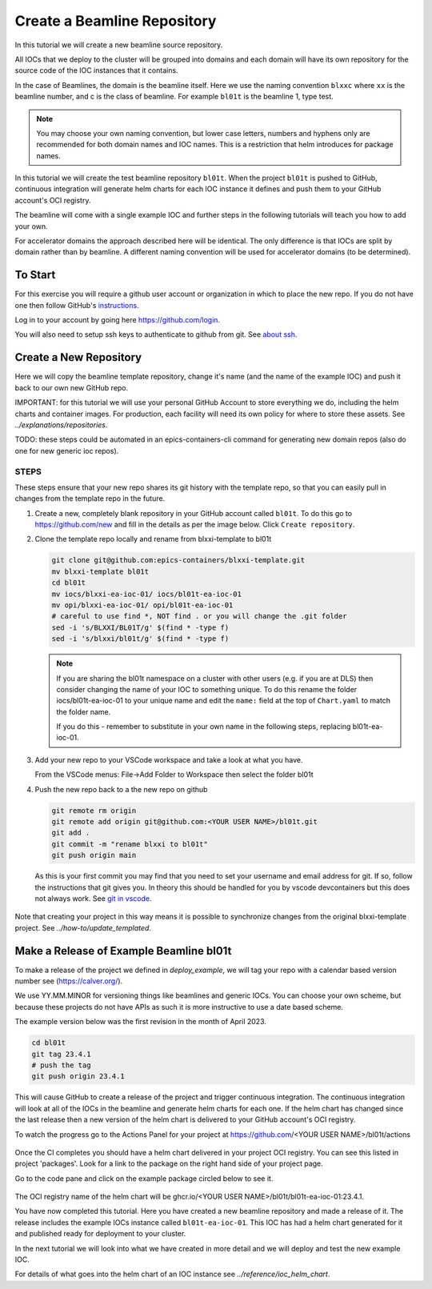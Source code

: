 .. _create_beamline:

Create a Beamline Repository
============================

In this tutorial we will create a new beamline source repository.

All IOCs that we deploy to the cluster will be grouped into domains and each
domain will have its own repository for the source code of the IOC instances
that it contains.

In the case of Beamlines, the domain is the beamline itself. Here
we use the naming convention ``blxxc`` where ``xx`` is the beamline number,
and c is the class of beamline. For example ``bl01t`` is the beamline 1,
type test.

.. note::

    You may choose your own naming convention, but lower case letters,
    numbers and hyphens only are recommended for both domain names and
    IOC names. This is a restriction that helm introduces for package names.

In this tutorial we will create the test beamline repository ``bl01t``.
When the project ``bl01t`` is pushed to GitHub, continuous integration will
generate helm charts for each IOC instance it defines
and push them to your GitHub account's OCI registry.

The beamline will come with a single example IOC and further steps in the
following tutorials will teach you how to add your own.

For accelerator domains the approach described here will be identical. The
only difference is that IOCs are split by domain rather than by beamline.
A different naming convention will be used for accelerator domains (to be
determined).


To Start
--------

For this exercise you will require a github user account or organization in
which to place the new repo. If you do not have one then follow GitHub's
`instructions`_.

Log in to your account by going here https://github.com/login.


You will also need to setup ssh keys to authenticate to github from git. See
`about ssh`_.

.. _instructions: https://docs.github.com/en/get-started/signing-up-for-github/signing-up-for-a-new-github-account
.. _about ssh: https://docs.github.com/en/enterprise-server@3.0/github/authenticating-to-github/connecting-to-github-with-ssh/about-ssh


Create a New Repository
-----------------------

Here we will copy the beamline template repository, change it's name (and the
name of the example IOC) and push it back to our own new GitHub repo.

IMPORTANT: for this tutorial we will use your personal GitHub Account to
store everything we do, including the helm charts and container images. For
production, each facility will need its own policy for where to store these
assets. See `../explanations/repositories`.

TODO: these steps could be automated in an epics-containers-cli command for
generating new domain repos (also do one for new generic ioc repos).

STEPS
~~~~~

These steps ensure that your new repo shares its git history with the
template repo, so that you can easily pull in changes from the template
repo in the future.

#.  Create a new, completely blank repository in your GitHub account
    called ``bl01t``. To do this go to https://github.com/new
    and fill in the details as per the image below. Click
    ``Create repository``.

#.  Clone the template repo locally and rename from blxxi-template to bl01t

    .. code-block:: bash

        git clone git@github.com:epics-containers/blxxi-template.git
        mv blxxi-template bl01t
        cd bl01t
        mv iocs/blxxi-ea-ioc-01/ iocs/bl01t-ea-ioc-01
        mv opi/blxxi-ea-ioc-01/ opi/bl01t-ea-ioc-01
        # careful to use find *, NOT find . or you will change the .git folder
        sed -i 's/BLXXI/BL01T/g' $(find * -type f)
        sed -i 's/blxxi/bl01t/g' $(find * -type f)

    .. note::

        If you are sharing the bl01t namespace on a cluster with other users
        (e.g. if you are at DLS) then consider changing the name of your IOC
        to something unique. To do this rename the folder iocs/bl01t-ea-ioc-01
        to your unique name and edit the ``name:`` field at the top of
        ``Chart.yaml`` to match the folder name.

        If you do this - remember to substitute in your own name in the
        following steps, replacing bl01t-ea-ioc-01.

#.  Add your new repo to your VSCode workspace and take a look at what you
    have.

    From the VSCode menus: File->Add Folder to Workspace
    then select the folder bl01t

#.  Push the new repo back to a the new repo on github

    .. code-block:: bash

        git remote rm origin
        git remote add origin git@github.com:<YOUR USER NAME>/bl01t.git
        git add .
        git commit -m "rename blxxi to bl01t"
        git push origin main

    As this is your first commit you may find that you need to set your
    username and email address for git. If so, follow the instructions
    that git gives you. In theory this should be handled for you by
    vscode devcontainers but this does not always work.
    See `git in vscode`_.

.. _git in vscode: https://code.visualstudio.com/remote/advancedcontainers/sharing-git-credentials

.. figure:: ../images/create_repo.png

Note that creating your project in this way means it is possible to
synchronize changes from the original blxxi-template project.
See `../how-to/update_templated`.


Make a Release of Example Beamline bl01t
----------------------------------------

To make a release of the project we defined in `deploy_example`,
we will
tag your repo with a calendar based version number see (https://calver.org/).

We use YY.MM.MINOR for versioning things like beamlines and generic IOCs. You
can choose your own scheme, but because these projects do not have APIs as
such it is more instructive to use a date based scheme.

The example version below was the first revision in the month of April 2023.

.. code-block:: bash

    cd bl01t
    git tag 23.4.1
    # push the tag
    git push origin 23.4.1

This will cause GitHub to create a release of the project and trigger
continuous integration. The continuous integration will look at all of
the IOCs in the beamline and generate helm charts for each one. If the helm
chart has changed since the last release then a new version of the helm chart
is delivered to your GitHub account's OCI registry.

To watch the progress go to the Actions Panel for your project at
https://github.com/<YOUR USER NAME>/bl01t/actions

.. figure:: ../images/github_actions.png

Once the CI completes you should have a helm chart delivered in your project
OCI registry. You can see this listed in project 'packages'.
Look for a link to the package on the right hand side of your
project page.

Go to the code pane and click on the example package circled below to see it.

.. figure:: ../images/github_package.png

The OCI registry name of the helm chart will be
ghcr.io/<YOUR USER NAME>/bl01t/bl01t-ea-ioc-01:23.4.1.

You have now completed this tutorial. Here you have created a new beamline
repository and made a release of it. The release includes the example IOCs
instance called ``bl01t-ea-ioc-01``. This IOC has had a helm chart generated
for it and published ready for deployment to your cluster.

In the next tutorial we will look into what we have created in more detail
and we will deploy and test the new example IOC.

For details of what goes into the helm chart of an IOC instance see
`../reference/ioc_helm_chart`.
